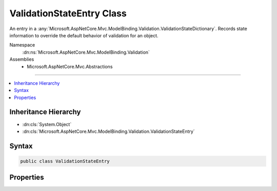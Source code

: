

ValidationStateEntry Class
==========================






An entry in a :any:`Microsoft.AspNetCore.Mvc.ModelBinding.Validation.ValidationStateDictionary`\. Records state information to override the default
behavior of validation for an object.


Namespace
    :dn:ns:`Microsoft.AspNetCore.Mvc.ModelBinding.Validation`
Assemblies
    * Microsoft.AspNetCore.Mvc.Abstractions

----

.. contents::
   :local:



Inheritance Hierarchy
---------------------


* :dn:cls:`System.Object`
* :dn:cls:`Microsoft.AspNetCore.Mvc.ModelBinding.Validation.ValidationStateEntry`








Syntax
------

.. code-block:: csharp

    public class ValidationStateEntry








.. dn:class:: Microsoft.AspNetCore.Mvc.ModelBinding.Validation.ValidationStateEntry
    :hidden:

.. dn:class:: Microsoft.AspNetCore.Mvc.ModelBinding.Validation.ValidationStateEntry

Properties
----------

.. dn:class:: Microsoft.AspNetCore.Mvc.ModelBinding.Validation.ValidationStateEntry
    :noindex:
    :hidden:

    
    .. dn:property:: Microsoft.AspNetCore.Mvc.ModelBinding.Validation.ValidationStateEntry.Key
    
        
    
        
        Gets or sets the model prefix associated with the entry.
    
        
        :rtype: System.String
    
        
        .. code-block:: csharp
    
            public string Key { get; set; }
    
    .. dn:property:: Microsoft.AspNetCore.Mvc.ModelBinding.Validation.ValidationStateEntry.Metadata
    
        
    
        
        Gets or sets the :any:`Microsoft.AspNetCore.Mvc.ModelBinding.ModelMetadata` associated with the entry.
    
        
        :rtype: Microsoft.AspNetCore.Mvc.ModelBinding.ModelMetadata
    
        
        .. code-block:: csharp
    
            public ModelMetadata Metadata { get; set; }
    
    .. dn:property:: Microsoft.AspNetCore.Mvc.ModelBinding.Validation.ValidationStateEntry.Strategy
    
        
    
        
        Gets or sets an :any:`Microsoft.AspNetCore.Mvc.ModelBinding.Validation.IValidationStrategy` for enumerating child entries of the associated
        model object.
    
        
        :rtype: Microsoft.AspNetCore.Mvc.ModelBinding.Validation.IValidationStrategy
    
        
        .. code-block:: csharp
    
            public IValidationStrategy Strategy { get; set; }
    
    .. dn:property:: Microsoft.AspNetCore.Mvc.ModelBinding.Validation.ValidationStateEntry.SuppressValidation
    
        
    
        
        Gets or sets a value indicating whether the associated model object should be validated.
    
        
        :rtype: System.Boolean
    
        
        .. code-block:: csharp
    
            public bool SuppressValidation { get; set; }
    

